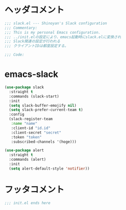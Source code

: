 * ヘッダコメント
  #+BEGIN_SRC emacs-lisp
  ;;; slack.el --- Shinoyan's Slack configuration
  ;;; Commentary:
  ;;; This is my personal Emacs configuration.
  ;;; ../init.elの設定により、emacs起動時にslack.elに変換され
  ;;; Slack関連の設定が行われる
  ;;; クライアントIDは都度設定する。

  ;;; Code:
  #+END_SRC

* emacs-slack
  #+BEGIN_SRC emacs-lisp
  (use-package slack
    :straight t
    :commands (slack-start)
    :init
    (setq slack-buffer-emojify nil)
    (setq slack-prefer-current-team t)
    :config
    (slack-register-team
     :name "name"
     :client-id "id.id"
     :client-secret "secret"
     :token "token"
     :subscribed-channels '(hoge)))
  
  (use-package alert
    :straight t
    :commands (alert)
    :init
    (setq alert-default-style 'notifier))
  #+END_SRC

* フッタコメント
  #+BEGIN_SRC emacs-lisp
  ;;; init.el ends here
  #+END_SRC
